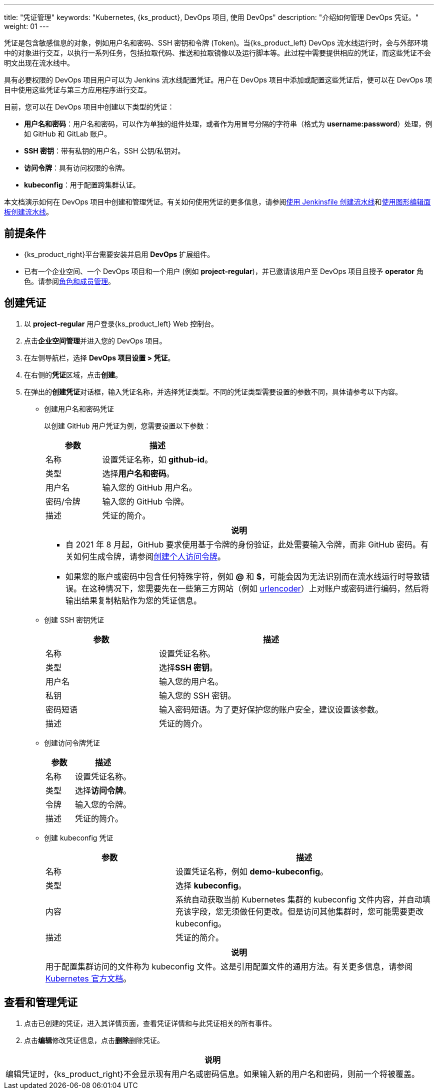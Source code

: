 ---
title: "凭证管理"
keywords: "Kubernetes, {ks_product}, DevOps 项目, 使用 DevOps"
description: "介绍如何管理 DevOps 凭证。"
weight: 01
---


凭证是包含敏感信息的对象，例如用户名和密码、SSH 密钥和令牌 (Token)。当{ks_product_left} DevOps 流水线运行时，会与外部环境中的对象进行交互，以执行一系列任务，包括拉取代码、推送和拉取镜像以及运行脚本等。此过程中需要提供相应的凭证，而这些凭证不会明文出现在流水线中。

具有必要权限的 DevOps 项目用户可以为 Jenkins 流水线配置凭证。用户在 DevOps 项目中添加或配置这些凭证后，便可以在 DevOps 项目中使用这些凭证与第三方应用程序进行交互。

目前，您可以在 DevOps 项目中创建以下类型的凭证：

* **用户名和密码**：用户名和密码，可以作为单独的组件处理，或者作为用冒号分隔的字符串（格式为 **username:password**）处理，例如 GitHub 和 GitLab 账户。

* **SSH 密钥**：带有私钥的用户名，SSH 公钥/私钥对。

* **访问令牌**：具有访问权限的令牌。

* **kubeconfig**：用于配置跨集群认证。

本文档演示如何在 DevOps 项目中创建和管理凭证。有关如何使用凭证的更多信息，请参阅link:../../02-pipelines/02-create-a-pipeline-using-jenkinsfile/[使用 Jenkinsfile 创建流水线]和link:../../02-pipelines/01-create-a-pipeline-using-graphical-editing-panel/[使用图形编辑面板创建流水线]。


== 前提条件

* {ks_product_right}平台需要安装并启用 **DevOps** 扩展组件。

* 已有一个企业空间、一个 DevOps 项目和一个用户 (例如 **project-regular**)，并已邀请该用户至 DevOps 项目且授予 **operator** 角色。请参阅link:../02-role-and-member-management[角色和成员管理]。


== 创建凭证

. 以 **project-regular** 用户登录{ks_product_left} Web 控制台。

. 点击**企业空间管理**并进入您的 DevOps 项目。

. 在左侧导航栏，选择 **DevOps 项目设置 > 凭证**。

. 在右侧的**凭证**区域，点击**创建**。

. 在弹出的**创建凭证**对话框，输入凭证名称，并选择凭证类型。不同的凭证类型需要设置的参数不同，具体请参考以下内容。
+
====
* 创建用户名和密码凭证
+
--
以创建 GitHub 用户凭证为例，您需要设置以下参数：

[%header,cols="1a,2a"]
|===
|参数|描述

|名称
|设置凭证名称，如 **github-id**。


|类型
|选择**用户名和密码**。


|用户名
|输入您的 GitHub 用户名。

|密码/令牌
|输入您的 GitHub 令牌。

|描述
|凭证的简介。
|===

//note
[.admon.note,cols="a"]
|===
|说明

|
* 自 2021 年 8 月起，GitHub 要求使用基于令牌的身份验证，此处需要输入令牌，而非 GitHub 密码。有关如何生成令牌，请参阅link:https://docs.github.com/cn/authentication/keeping-your-account-and-data-secure/creating-a-personal-access-token[创建个人访问令牌]。

* 如果您的账户或密码中包含任何特殊字符，例如 **@** 和 **$**，可能会因为无法识别而在流水线运行时导致错误。在这种情况下，您需要先在一些第三方网站（例如 link:https://www.urlencoder.org/[urlencoder]）上对账户或密码进行编码，然后将输出结果复制粘贴作为您的凭证信息。

|===
--

* 创建 SSH 密钥凭证
+
--

[%header,cols="1a,2a"]
|===
|参数|描述

|名称
|设置凭证名称。


|类型
|选择**SSH 密钥**。


|用户名
|输入您的用户名。

|私钥
|输入您的 SSH 密钥。

|密码短语
|输入密码短语。为了更好保护您的账户安全，建议设置该参数。

|描述
|凭证的简介。
|===
--

* 创建访问令牌凭证
+
--

[%header,cols="1a,2a"]
|===
|参数|描述

|名称
|设置凭证名称。

|类型
|选择**访问令牌**。

|令牌
|输入您的令牌。

|描述
|凭证的简介。
|===
--

* 创建 kubeconfig 凭证
+
--
[%header,cols="1a,2a"]
|===
|参数|描述

|名称
|设置凭证名称，例如 **demo-kubeconfig**。

|类型
|选择 **kubeconfig**。

|内容
|系统自动获取当前 Kubernetes 集群的 kubeconfig 文件内容，并自动填充该字段，您无须做任何更改。但是访问其他集群时，您可能需要更改 kubeconfig。

|描述
|凭证的简介。
|===

//note
[.admon.note,cols="a"]
|===
|说明

|
用于配置集群访问的文件称为 kubeconfig 文件。这是引用配置文件的通用方法。有关更多信息，请参阅 link:https://kubernetes.io/zh/docs/concepts/configuration/organize-cluster-access-kubeconfig/[Kubernetes 官方文档]。
|===
--
====


== 查看和管理凭证

. 点击已创建的凭证，进入其详情页面，查看凭证详情和与此凭证相关的所有事件。

. 点击**编辑**修改凭证信息，点击**删除**删除凭证。

//note
[.admon.note,cols="a"]
|===
|说明

|
编辑凭证时，{ks_product_right}不会显示现有用户名或密码信息。如果输入新的用户名和密码，则前一个将被覆盖。
|===

